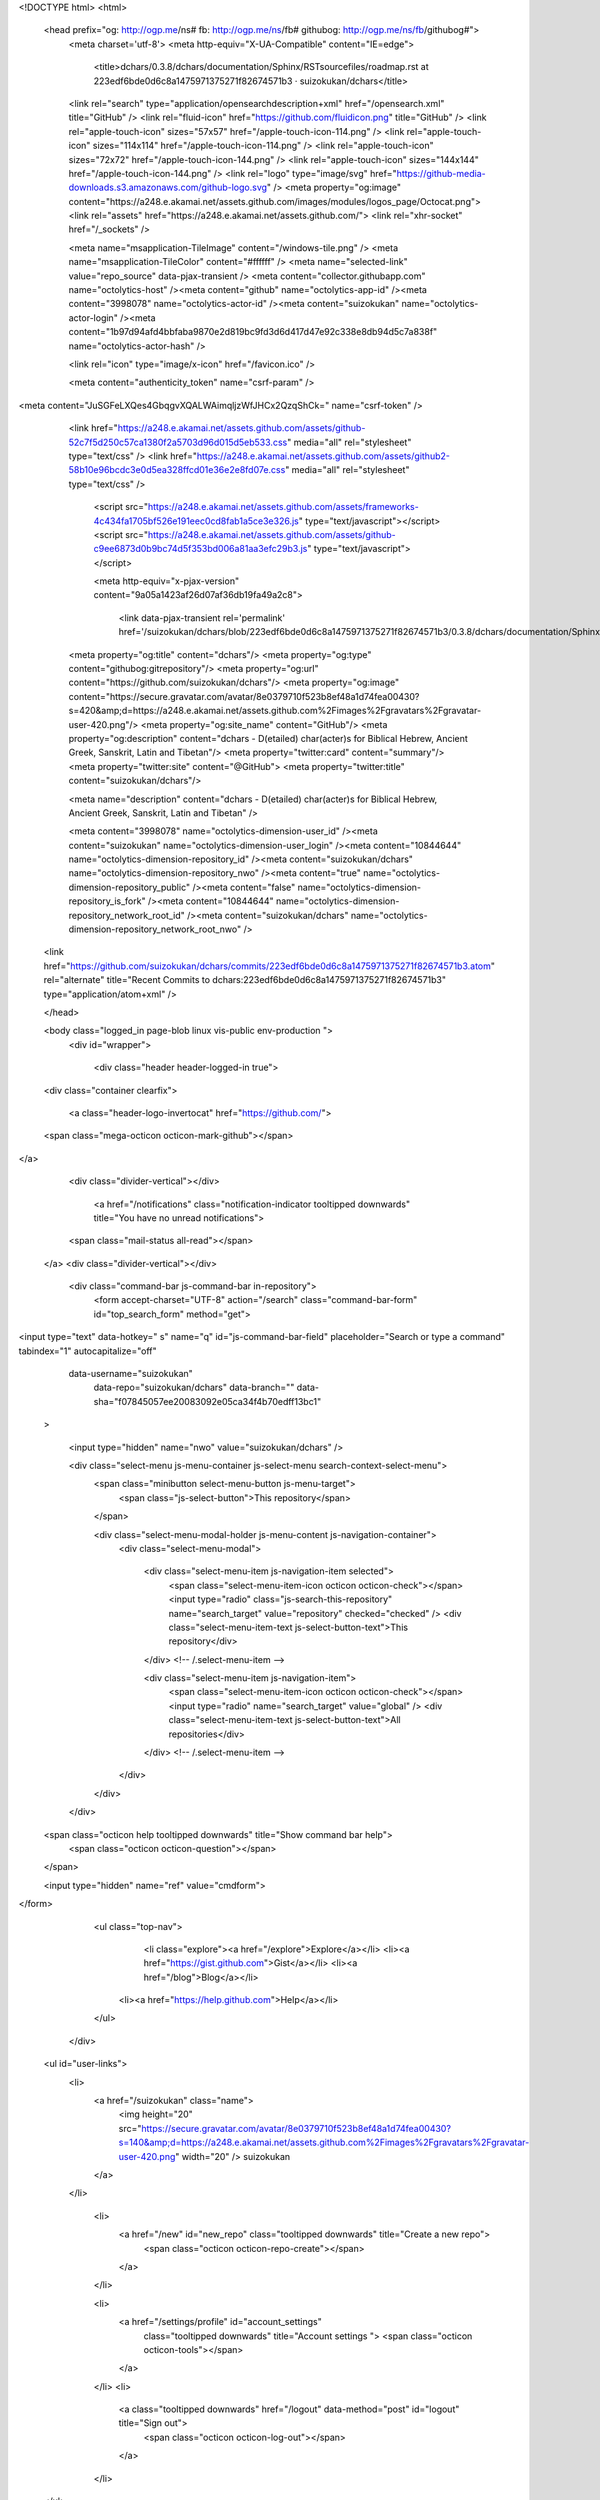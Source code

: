   


<!DOCTYPE html>
<html>
  <head prefix="og: http://ogp.me/ns# fb: http://ogp.me/ns/fb# githubog: http://ogp.me/ns/fb/githubog#">
    <meta charset='utf-8'>
    <meta http-equiv="X-UA-Compatible" content="IE=edge">
        <title>dchars/0.3.8/dchars/documentation/Sphinx/RSTsourcefiles/roadmap.rst at 223edf6bde0d6c8a1475971375271f82674571b3 · suizokukan/dchars</title>
    <link rel="search" type="application/opensearchdescription+xml" href="/opensearch.xml" title="GitHub" />
    <link rel="fluid-icon" href="https://github.com/fluidicon.png" title="GitHub" />
    <link rel="apple-touch-icon" sizes="57x57" href="/apple-touch-icon-114.png" />
    <link rel="apple-touch-icon" sizes="114x114" href="/apple-touch-icon-114.png" />
    <link rel="apple-touch-icon" sizes="72x72" href="/apple-touch-icon-144.png" />
    <link rel="apple-touch-icon" sizes="144x144" href="/apple-touch-icon-144.png" />
    <link rel="logo" type="image/svg" href="https://github-media-downloads.s3.amazonaws.com/github-logo.svg" />
    <meta property="og:image" content="https://a248.e.akamai.net/assets.github.com/images/modules/logos_page/Octocat.png">
    <link rel="assets" href="https://a248.e.akamai.net/assets.github.com/">
    <link rel="xhr-socket" href="/_sockets" />
    


    <meta name="msapplication-TileImage" content="/windows-tile.png" />
    <meta name="msapplication-TileColor" content="#ffffff" />
    <meta name="selected-link" value="repo_source" data-pjax-transient />
    <meta content="collector.githubapp.com" name="octolytics-host" /><meta content="github" name="octolytics-app-id" /><meta content="3998078" name="octolytics-actor-id" /><meta content="suizokukan" name="octolytics-actor-login" /><meta content="1b97d94afd4bbfaba9870e2d819bc9fd3d6d417d47e92c338e8db94d5c7a838f" name="octolytics-actor-hash" />

    
    
    <link rel="icon" type="image/x-icon" href="/favicon.ico" />

    <meta content="authenticity_token" name="csrf-param" />
<meta content="JuSGFeLXQes4GbqgvXQALWAimqljzWfJHCx2QzqShCk=" name="csrf-token" />

    <link href="https://a248.e.akamai.net/assets.github.com/assets/github-52c7f5d250c57ca1380f2a5703d96d015d5eb533.css" media="all" rel="stylesheet" type="text/css" />
    <link href="https://a248.e.akamai.net/assets.github.com/assets/github2-58b10e96bcdc3e0d5ea328ffcd01e36e2e8fd07e.css" media="all" rel="stylesheet" type="text/css" />
    


      <script src="https://a248.e.akamai.net/assets.github.com/assets/frameworks-4c434fa1705bf526e191eec0cd8fab1a5ce3e326.js" type="text/javascript"></script>
      <script src="https://a248.e.akamai.net/assets.github.com/assets/github-c9ee6873d0b9bc74d5f353bd006a81aa3efc29b3.js" type="text/javascript"></script>
      
      <meta http-equiv="x-pjax-version" content="9a05a1423af26d07af36db19fa49a2c8">

        <link data-pjax-transient rel='permalink' href='/suizokukan/dchars/blob/223edf6bde0d6c8a1475971375271f82674571b3/0.3.8/dchars/documentation/Sphinx/RSTsourcefiles/roadmap.rst'>
    <meta property="og:title" content="dchars"/>
    <meta property="og:type" content="githubog:gitrepository"/>
    <meta property="og:url" content="https://github.com/suizokukan/dchars"/>
    <meta property="og:image" content="https://secure.gravatar.com/avatar/8e0379710f523b8ef48a1d74fea00430?s=420&amp;d=https://a248.e.akamai.net/assets.github.com%2Fimages%2Fgravatars%2Fgravatar-user-420.png"/>
    <meta property="og:site_name" content="GitHub"/>
    <meta property="og:description" content="dchars - D(etailed) char(acter)s for Biblical Hebrew, Ancient Greek, Sanskrit, Latin and Tibetan"/>
    <meta property="twitter:card" content="summary"/>
    <meta property="twitter:site" content="@GitHub">
    <meta property="twitter:title" content="suizokukan/dchars"/>

    <meta name="description" content="dchars - D(etailed) char(acter)s for Biblical Hebrew, Ancient Greek, Sanskrit, Latin and Tibetan" />


    <meta content="3998078" name="octolytics-dimension-user_id" /><meta content="suizokukan" name="octolytics-dimension-user_login" /><meta content="10844644" name="octolytics-dimension-repository_id" /><meta content="suizokukan/dchars" name="octolytics-dimension-repository_nwo" /><meta content="true" name="octolytics-dimension-repository_public" /><meta content="false" name="octolytics-dimension-repository_is_fork" /><meta content="10844644" name="octolytics-dimension-repository_network_root_id" /><meta content="suizokukan/dchars" name="octolytics-dimension-repository_network_root_nwo" />
  <link href="https://github.com/suizokukan/dchars/commits/223edf6bde0d6c8a1475971375271f82674571b3.atom" rel="alternate" title="Recent Commits to dchars:223edf6bde0d6c8a1475971375271f82674571b3" type="application/atom+xml" />

  </head>


  <body class="logged_in page-blob linux vis-public env-production  ">
    <div id="wrapper">

      
      
      

      <div class="header header-logged-in true">
  <div class="container clearfix">

    <a class="header-logo-invertocat" href="https://github.com/">
  <span class="mega-octicon octicon-mark-github"></span>
</a>

    <div class="divider-vertical"></div>

      <a href="/notifications" class="notification-indicator tooltipped downwards" title="You have no unread notifications">
    <span class="mail-status all-read"></span>
  </a>
  <div class="divider-vertical"></div>


      <div class="command-bar js-command-bar  in-repository">
          <form accept-charset="UTF-8" action="/search" class="command-bar-form" id="top_search_form" method="get">

<input type="text" data-hotkey=" s" name="q" id="js-command-bar-field" placeholder="Search or type a command" tabindex="1" autocapitalize="off"
    data-username="suizokukan"
      data-repo="suizokukan/dchars"
      data-branch=""
      data-sha="f07845057ee20083092e05ca34f4b70edff13bc1"
  >

    <input type="hidden" name="nwo" value="suizokukan/dchars" />

    <div class="select-menu js-menu-container js-select-menu search-context-select-menu">
      <span class="minibutton select-menu-button js-menu-target">
        <span class="js-select-button">This repository</span>
      </span>

      <div class="select-menu-modal-holder js-menu-content js-navigation-container">
        <div class="select-menu-modal">

          <div class="select-menu-item js-navigation-item selected">
            <span class="select-menu-item-icon octicon octicon-check"></span>
            <input type="radio" class="js-search-this-repository" name="search_target" value="repository" checked="checked" />
            <div class="select-menu-item-text js-select-button-text">This repository</div>
          </div> <!-- /.select-menu-item -->

          <div class="select-menu-item js-navigation-item">
            <span class="select-menu-item-icon octicon octicon-check"></span>
            <input type="radio" name="search_target" value="global" />
            <div class="select-menu-item-text js-select-button-text">All repositories</div>
          </div> <!-- /.select-menu-item -->

        </div>
      </div>
    </div>

  <span class="octicon help tooltipped downwards" title="Show command bar help">
    <span class="octicon octicon-question"></span>
  </span>


  <input type="hidden" name="ref" value="cmdform">

</form>
        <ul class="top-nav">
            <li class="explore"><a href="/explore">Explore</a></li>
            <li><a href="https://gist.github.com">Gist</a></li>
            <li><a href="/blog">Blog</a></li>
          <li><a href="https://help.github.com">Help</a></li>
        </ul>
      </div>

    

  

    <ul id="user-links">
      <li>
        <a href="/suizokukan" class="name">
          <img height="20" src="https://secure.gravatar.com/avatar/8e0379710f523b8ef48a1d74fea00430?s=140&amp;d=https://a248.e.akamai.net/assets.github.com%2Fimages%2Fgravatars%2Fgravatar-user-420.png" width="20" /> suizokukan
        </a>
      </li>

        <li>
          <a href="/new" id="new_repo" class="tooltipped downwards" title="Create a new repo">
            <span class="octicon octicon-repo-create"></span>
          </a>
        </li>

        <li>
          <a href="/settings/profile" id="account_settings"
            class="tooltipped downwards"
            title="Account settings ">
            <span class="octicon octicon-tools"></span>
          </a>
        </li>
        <li>
          <a class="tooltipped downwards" href="/logout" data-method="post" id="logout" title="Sign out">
            <span class="octicon octicon-log-out"></span>
          </a>
        </li>

    </ul>


<div class="js-new-dropdown-contents hidden">
  

<ul class="dropdown-menu">
  <li>
    <a href="/new"><span class="octicon octicon-repo-create"></span> New repository</a>
  </li>
  <li>
    <a href="/organizations/new"><span class="octicon octicon-list-unordered"></span> New organization</a>
  </li>



    <li class="section-title">
      <span title="suizokukan/dchars">This repository</span>
    </li>
    <li>
      <a href="/suizokukan/dchars/issues/new"><span class="octicon octicon-issue-opened"></span> New issue</a>
    </li>
      <li>
        <a href="/suizokukan/dchars/settings/collaboration"><span class="octicon octicon-person-add"></span> New collaborator</a>
      </li>
</ul>

</div>


    
  </div>
</div>

      

      




            <div class="global-notices">
      <div class="flash-global">
        <div class="container">
            <a href="/users/suizokukan/enable_repository_next?nwo=suizokukan%2Fdchars" class="button minibutton flash-action blue" data-method="post">Enable Repository Next</a>

            <h2>Hey there, would you like to enable our new repository design?</h2>
            <p>We&rsquo;ve been working hard making a <a href="https://github.com/blog/1529-repository-next">faster, better repository experience</a> and we&rsquo;d love to share it with you.</p>
        </div>
      </div>
    </div>
    <div class="site hfeed" itemscope itemtype="http://schema.org/WebPage">
      <div class="hentry">
        
        <div class="pagehead repohead instapaper_ignore readability-menu ">
          <div class="container">
            <div class="title-actions-bar">
              

<ul class="pagehead-actions">

    <li class="nspr">
      <a href="/suizokukan/dchars/pull/new/223edf6bde0d6c8a1475971375271f82674571b3" class="button minibutton btn-pull-request" icon_class="octicon-git-pull-request"><span class="octicon octicon-git-pull-request"></span>Pull Request</a>
    </li>

    <li class="subscription">
      <form accept-charset="UTF-8" action="/notifications/subscribe" data-autosubmit="true" data-remote="true" method="post"><div style="margin:0;padding:0;display:inline"><input name="authenticity_token" type="hidden" value="JuSGFeLXQes4GbqgvXQALWAimqljzWfJHCx2QzqShCk=" /></div>  <input id="repository_id" name="repository_id" type="hidden" value="10844644" />

    <div class="select-menu js-menu-container js-select-menu">
      <span class="minibutton select-menu-button  js-menu-target">
        <span class="js-select-button">
          <span class="octicon octicon-eye-unwatch"></span>
          Unwatch
        </span>
      </span>

      <div class="select-menu-modal-holder">
        <div class="select-menu-modal subscription-menu-modal js-menu-content">
          <div class="select-menu-header">
            <span class="select-menu-title">Notification status</span>
            <span class="octicon octicon-remove-close js-menu-close"></span>
          </div> <!-- /.select-menu-header -->

          <div class="select-menu-list js-navigation-container">

            <div class="select-menu-item js-navigation-item ">
              <span class="select-menu-item-icon octicon octicon-check"></span>
              <div class="select-menu-item-text">
                <input id="do_included" name="do" type="radio" value="included" />
                <h4>Not watching</h4>
                <span class="description">You only receive notifications for discussions in which you participate or are @mentioned.</span>
                <span class="js-select-button-text hidden-select-button-text">
                  <span class="octicon octicon-eye-watch"></span>
                  Watch
                </span>
              </div>
            </div> <!-- /.select-menu-item -->

            <div class="select-menu-item js-navigation-item selected">
              <span class="select-menu-item-icon octicon octicon octicon-check"></span>
              <div class="select-menu-item-text">
                <input checked="checked" id="do_subscribed" name="do" type="radio" value="subscribed" />
                <h4>Watching</h4>
                <span class="description">You receive notifications for all discussions in this repository.</span>
                <span class="js-select-button-text hidden-select-button-text">
                  <span class="octicon octicon-eye-unwatch"></span>
                  Unwatch
                </span>
              </div>
            </div> <!-- /.select-menu-item -->

            <div class="select-menu-item js-navigation-item ">
              <span class="select-menu-item-icon octicon octicon-check"></span>
              <div class="select-menu-item-text">
                <input id="do_ignore" name="do" type="radio" value="ignore" />
                <h4>Ignoring</h4>
                <span class="description">You do not receive any notifications for discussions in this repository.</span>
                <span class="js-select-button-text hidden-select-button-text">
                  <span class="octicon octicon-mute"></span>
                  Stop ignoring
                </span>
              </div>
            </div> <!-- /.select-menu-item -->

          </div> <!-- /.select-menu-list -->

        </div> <!-- /.select-menu-modal -->
      </div> <!-- /.select-menu-modal-holder -->
    </div> <!-- /.select-menu -->

</form>
    </li>

    <li class="js-toggler-container js-social-container starring-container ">
      <a href="/suizokukan/dchars/unstar" class="minibutton with-count js-toggler-target star-button starred upwards" title="Unstar this repo" data-remote="true" data-method="post" rel="nofollow">
        <span class="octicon octicon-star-delete"></span>
        <span class="text">Unstar</span>
      </a>
      <a href="/suizokukan/dchars/star" class="minibutton with-count js-toggler-target star-button unstarred upwards" title="Star this repo" data-remote="true" data-method="post" rel="nofollow">
        <span class="octicon octicon-star"></span>
        <span class="text">Star</span>
      </a>
      <a class="social-count js-social-count" href="/suizokukan/dchars/stargazers">0</a>
    </li>

        <li>
          <a href="/suizokukan/dchars/fork" class="minibutton with-count js-toggler-target fork-button lighter upwards" title="Fork this repo" rel="nofollow" data-method="post">
            <span class="octicon octicon-git-branch-create"></span>
            <span class="text">Fork</span>
          </a>
          <a href="/suizokukan/dchars/network" class="social-count">0</a>
        </li>


</ul>

              <h1 itemscope itemtype="http://data-vocabulary.org/Breadcrumb" class="entry-title public">
                <span class="repo-label"><span>public</span></span>
                <span class="mega-octicon octicon-repo"></span>
                <span class="author vcard">
                  <a href="/suizokukan" class="url fn" itemprop="url" rel="author">
                  <span itemprop="title">suizokukan</span>
                  </a></span> /
                <strong><a href="/suizokukan/dchars" class="js-current-repository">dchars</a></strong>
              </h1>
            </div>

            
  <ul class="tabs">
    <li class="pulse-nav"><a href="/suizokukan/dchars/pulse" class="js-selected-navigation-item " data-selected-links="pulse /suizokukan/dchars/pulse" rel="nofollow"><span class="octicon octicon-pulse"></span></a></li>
    <li><a href="/suizokukan/dchars" class="js-selected-navigation-item selected" data-selected-links="repo_source repo_downloads repo_commits repo_tags repo_branches /suizokukan/dchars">Code</a></li>
    <li><a href="/suizokukan/dchars/network" class="js-selected-navigation-item " data-selected-links="repo_network /suizokukan/dchars/network">Network</a></li>
    <li><a href="/suizokukan/dchars/pulls" class="js-selected-navigation-item " data-selected-links="repo_pulls /suizokukan/dchars/pulls">Pull Requests <span class='counter'>0</span></a></li>

      <li><a href="/suizokukan/dchars/issues" class="js-selected-navigation-item " data-selected-links="repo_issues /suizokukan/dchars/issues">Issues <span class='counter'>0</span></a></li>

      <li><a href="/suizokukan/dchars/wiki" class="js-selected-navigation-item " data-selected-links="repo_wiki /suizokukan/dchars/wiki">Wiki</a></li>


    <li><a href="/suizokukan/dchars/graphs" class="js-selected-navigation-item " data-selected-links="repo_graphs repo_contributors /suizokukan/dchars/graphs">Graphs</a></li>

      <li>
        <a href="/suizokukan/dchars/settings">Settings</a>
      </li>

  </ul>
  
<div class="tabnav">

  <span class="tabnav-right">
    <ul class="tabnav-tabs">
          <li><a href="/suizokukan/dchars/tags" class="js-selected-navigation-item tabnav-tab" data-selected-links="repo_tags /suizokukan/dchars/tags">Tags <span class="counter blank">0</span></a></li>
    </ul>
  </span>

  <div class="tabnav-widget scope">


    <div class="select-menu js-menu-container js-select-menu js-branch-menu">
      <a class="minibutton select-menu-button js-menu-target" data-hotkey="w" data-ref="">
        <span class="octicon octicon-tag"></span>
        <i>tree:</i>
        <span class="js-select-button">223edf6bde</span>
      </a>

      <div class="select-menu-modal-holder js-menu-content js-navigation-container">

        <div class="select-menu-modal">
          <div class="select-menu-header">
            <span class="select-menu-title">Switch branches/tags</span>
            <span class="octicon octicon-remove-close js-menu-close"></span>
          </div> <!-- /.select-menu-header -->

          <div class="select-menu-filters">
            <div class="select-menu-text-filter">
              <input type="text" id="commitish-filter-field" class="js-filterable-field js-navigation-enable" placeholder="Find or create a branch…">
            </div>
            <div class="select-menu-tabs">
              <ul>
                <li class="select-menu-tab">
                  <a href="#" data-tab-filter="branches" class="js-select-menu-tab">Branches</a>
                </li>
                <li class="select-menu-tab">
                  <a href="#" data-tab-filter="tags" class="js-select-menu-tab">Tags</a>
                </li>
              </ul>
            </div><!-- /.select-menu-tabs -->
          </div><!-- /.select-menu-filters -->

          <div class="select-menu-list select-menu-tab-bucket js-select-menu-tab-bucket css-truncate" data-tab-filter="branches">

            <div data-filterable-for="commitish-filter-field" data-filterable-type="substring">

                <div class="select-menu-item js-navigation-item ">
                  <span class="select-menu-item-icon octicon octicon-check"></span>
                  <a href="/suizokukan/dchars/blob/master/0.3.8/dchars/documentation/Sphinx/RSTsourcefiles/roadmap.rst" class="js-navigation-open select-menu-item-text js-select-button-text css-truncate-target" data-name="master" rel="nofollow" title="master">master</a>
                </div> <!-- /.select-menu-item -->
            </div>

              <form accept-charset="UTF-8" action="/suizokukan/dchars/branches" class="js-create-branch select-menu-item select-menu-new-item-form js-navigation-item js-new-item-form" method="post"><div style="margin:0;padding:0;display:inline"><input name="authenticity_token" type="hidden" value="JuSGFeLXQes4GbqgvXQALWAimqljzWfJHCx2QzqShCk=" /></div>

                <span class="octicon octicon-git-branch-create select-menu-item-icon"></span>
                <div class="select-menu-item-text">
                  <h4>Create branch: <span class="js-new-item-name"></span></h4>
                  <span class="description">from ‘223edf6bde0d6c8a1475971375271f82674571b3’</span>
                </div>
                <input type="hidden" name="name" id="name" class="js-new-item-value">
                <input type="hidden" name="branch" id="branch" value="223edf6bde0d6c8a1475971375271f82674571b3" />
                <input type="hidden" name="path" id="branch" value="0.3.8/dchars/documentation/Sphinx/RSTsourcefiles/roadmap.rst" />
              </form> <!-- /.select-menu-item -->

          </div> <!-- /.select-menu-list -->


          <div class="select-menu-list select-menu-tab-bucket js-select-menu-tab-bucket css-truncate" data-tab-filter="tags">
            <div data-filterable-for="commitish-filter-field" data-filterable-type="substring">

            </div>

            <div class="select-menu-no-results">Nothing to show</div>

          </div> <!-- /.select-menu-list -->

        </div> <!-- /.select-menu-modal -->
      </div> <!-- /.select-menu-modal-holder -->
    </div> <!-- /.select-menu -->

  </div> <!-- /.scope -->

  <ul class="tabnav-tabs">
    <li><a href="/suizokukan/dchars" class="selected js-selected-navigation-item tabnav-tab" data-selected-links="repo_source /suizokukan/dchars">Files</a></li>
    <li><a href="/suizokukan/dchars/commits/" class="js-selected-navigation-item tabnav-tab" data-selected-links="repo_commits /suizokukan/dchars/commits/">Commits</a></li>
    <li><a href="/suizokukan/dchars/branches" class="js-selected-navigation-item tabnav-tab" data-selected-links="repo_branches /suizokukan/dchars/branches" rel="nofollow">Branches <span class="counter ">1</span></a></li>
  </ul>

</div>

  
  
  


            
          </div>
        </div><!-- /.repohead -->

        <div id="js-repo-pjax-container" class="container context-loader-container" data-pjax-container>
          


<!-- blob contrib key: blob_contributors:v21:a40b49ac0301038b16f108ce8bccecf2 -->
<!-- blob contrib frag key: views10/v8/blob_contributors:v21:a40b49ac0301038b16f108ce8bccecf2 -->

<div id="slider">
    <div class="frame-meta">

      <p title="This is a placeholder element" class="js-history-link-replace hidden"></p>

        <a href="/suizokukan/dchars/find/223edf6bde0d6c8a1475971375271f82674571b3" class="js-slide-to" data-hotkey="t" style="display:none">Show File Finder</a>

        <div class="breadcrumb">
          <span class='repo-root js-repo-root'><span itemscope="" itemtype="http://data-vocabulary.org/Breadcrumb"><a href="/suizokukan/dchars/tree/223edf6bde0d6c8a1475971375271f82674571b3" class="js-slide-to" data-branch="223edf6bde0d6c8a1475971375271f82674571b3" data-direction="back" itemscope="url" rel="nofollow"><span itemprop="title">dchars</span></a></span></span><span class="separator"> / </span><span itemscope="" itemtype="http://data-vocabulary.org/Breadcrumb"><a href="/suizokukan/dchars/tree/223edf6bde0d6c8a1475971375271f82674571b3/0.3.8" class="js-slide-to" data-branch="223edf6bde0d6c8a1475971375271f82674571b3" data-direction="back" itemscope="url" rel="nofollow"><span itemprop="title">0.3.8</span></a></span><span class="separator"> / </span><span itemscope="" itemtype="http://data-vocabulary.org/Breadcrumb"><a href="/suizokukan/dchars/tree/223edf6bde0d6c8a1475971375271f82674571b3/0.3.8/dchars" class="js-slide-to" data-branch="223edf6bde0d6c8a1475971375271f82674571b3" data-direction="back" itemscope="url" rel="nofollow"><span itemprop="title">dchars</span></a></span><span class="separator"> / </span><span itemscope="" itemtype="http://data-vocabulary.org/Breadcrumb"><a href="/suizokukan/dchars/tree/223edf6bde0d6c8a1475971375271f82674571b3/0.3.8/dchars/documentation" class="js-slide-to" data-branch="223edf6bde0d6c8a1475971375271f82674571b3" data-direction="back" itemscope="url" rel="nofollow"><span itemprop="title">documentation</span></a></span><span class="separator"> / </span><span itemscope="" itemtype="http://data-vocabulary.org/Breadcrumb"><a href="/suizokukan/dchars/tree/223edf6bde0d6c8a1475971375271f82674571b3/0.3.8/dchars/documentation/Sphinx" class="js-slide-to" data-branch="223edf6bde0d6c8a1475971375271f82674571b3" data-direction="back" itemscope="url" rel="nofollow"><span itemprop="title">Sphinx</span></a></span><span class="separator"> / </span><span itemscope="" itemtype="http://data-vocabulary.org/Breadcrumb"><a href="/suizokukan/dchars/tree/223edf6bde0d6c8a1475971375271f82674571b3/0.3.8/dchars/documentation/Sphinx/RSTsourcefiles" class="js-slide-to" data-branch="223edf6bde0d6c8a1475971375271f82674571b3" data-direction="back" itemscope="url" rel="nofollow"><span itemprop="title">RSTsourcefiles</span></a></span><span class="separator"> / </span><strong class="final-path">roadmap.rst</strong> <span class="js-zeroclipboard zeroclipboard-button" data-clipboard-text="0.3.8/dchars/documentation/Sphinx/RSTsourcefiles/roadmap.rst" data-copied-hint="copied!" title="copy to clipboard"><span class="octicon octicon-clippy"></span></span>
        </div>


        <div class="commit commit-loader file-history-tease js-deferred-content" data-url="/suizokukan/dchars/contributors/223edf6bde0d6c8a1475971375271f82674571b3/0.3.8/dchars/documentation/Sphinx/RSTsourcefiles/roadmap.rst">
          Fetching contributors…

          <div class="participation">
            <p class="loader-loading"><img alt="Octocat-spinner-32-eaf2f5" height="16" src="https://a248.e.akamai.net/assets.github.com/images/spinners/octocat-spinner-32-EAF2F5.gif" width="16" /></p>
            <p class="loader-error">Cannot retrieve contributors at this time</p>
          </div>
        </div>

    </div><!-- ./.frame-meta -->

    <div class="frames">
      <div class="frame" data-permalink-url="/suizokukan/dchars/blob/223edf6bde0d6c8a1475971375271f82674571b3/0.3.8/dchars/documentation/Sphinx/RSTsourcefiles/roadmap.rst" data-title="dchars/0.3.8/dchars/documentation/Sphinx/RSTsourcefiles/roadmap.rst at 223edf6bde0d6c8a1475971375271f82674571b3 · suizokukan/dchars · GitHub" data-type="blob">

        <div id="files" class="bubble">
          <div class="file">
            <div class="meta">
              <div class="info">
                <span class="icon"><b class="octicon octicon-file-text"></b></span>
                <span class="mode" title="File Mode">file</span>
                  <span>190 lines (140 sloc)</span>
                <span>8.847 kb</span>
              </div>
              <div class="actions">
                <div class="button-group">
                      <a class="minibutton js-entice" href=""
                         data-entice="You must be signed in and on a branch to make or propose changes">Edit</a>
                  <a href="/suizokukan/dchars/raw/223edf6bde0d6c8a1475971375271f82674571b3/0.3.8/dchars/documentation/Sphinx/RSTsourcefiles/roadmap.rst" class="button minibutton " id="raw-url">Raw</a>
                    <a href="/suizokukan/dchars/blame/223edf6bde0d6c8a1475971375271f82674571b3/0.3.8/dchars/documentation/Sphinx/RSTsourcefiles/roadmap.rst" class="button minibutton ">Blame</a>
                  <a href="/suizokukan/dchars/commits/223edf6bde0d6c8a1475971375271f82674571b3/0.3.8/dchars/documentation/Sphinx/RSTsourcefiles/roadmap.rst" class="button minibutton " rel="nofollow">History</a>
                </div><!-- /.button-group -->
              </div><!-- /.actions -->

            </div>
              
  <div id="readme" class="blob instapaper_body">
    <article class="markdown-body entry-content" itemprop="mainContentOfPage"><div>
<div>
<h1>
<a name="roadmap_title" class="anchor" href="#roadmap_title"><span class="octicon octicon-link"></span></a>ROADMAP_TITLE</h1>
<pre lang="none">
* (26) a-t-on besoin de "".join([str(char) for char in self]) =&gt; [ DCharacterBOD.get_sourcestr_representation() ]
  -&gt; non le supprimer dans 0.3.9 (ou alors composition de deux fonctions)
* (25) bodsan : http://www.virtualvinodh.com/tibetan

  अनिरोधम् अनुत्पादम् अनुच्छेदम् अशाश्वतम् ।

  अनेकार्थम् अनानार्थम् अनागमम् अनिर्गमम् ॥

  यः प्रतीत्यसमुत्पादं प्रपञ्चोपशमं शिवम् ।

  देशयामास संबुद्धस्तं वन्दे वदतां वरम् ॥


  transliterated as :


  ཨནིརོདྷམ྄ ཨནུཏྤཱདམ྄ ཨནུཙྪེདམ྄ ཨཤཱཤྭཏམ྄ །

  ཨནེཀཱརྠམ྄ ཨནཱནཱརྠམ྄ ཨནཱགམམ྄ ཨནིརྒམམ྄ ༎

  ཡཿ པྲཏཱིཏྱསམུཏྤཱདཾ པྲཔཉྩོཔཤམཾ ཤིཝམ྄ །

  དེཤཡཱམཱས སཾབུདྡྷསྟཾ ཝནྡེ ཝདཏཱཾ ཝརམ྄ ༎
</pre>
<p>(The Sample text is the invocatory verse of Nagarajuna's Mulamadhyamaka Karika :
The non-ceasing and the non-arising, the non-annihilation and the non-permanence,
The non-identity and the non-difference, the non-appearance and the non-disappearance,
The dependent arising, the appeasement of obsessions and the auspicious
I salute him, the fully enlightened Buddha, the best of speakers, who preached them</p>
<p>ref : <a href="https://groups.google.com/forum/#!msg/grantha-lipi/a3jWe5gvdTs/CkGu2_Te36EJ">https://groups.google.com/forum/#!msg/grantha-lipi/a3jWe5gvdTs/CkGu2_Te36EJ</a>
)</p>
<blockquote>
<ul>
<li><ol start="24">
<li>supprimer le couplage DCharacter/istructs</li>
</ol></li>
<li><ol start="23">
<li>bodsan</li>
</ol></li>
<li><ol start="22">
<li>
<a href="http://94.23.197.37/dchars/doc/en/howto_use.html">http://94.23.197.37/dchars/doc/en/howto_use.html</a> : un par langue</li>
</ol></li>
<li><ol start="21">
<li>donner un exemple pour sort.py</li>
</ol></li>
<li><ol start="20">
<li>0.3.7 : supprimer la correction dynamique des caractères.</li>
</ol></li>
<li><ol start="19">
<li>"सिद्धि", "སི་དདྷི་" = + prefix : vérifier que l'on a bien le préfixe</li>
</ol></li>
<li><ol start="18">
<li>bodsan : l'Illuminator contient des exemples intéressants de translittérations.</li>
</ol></li>
<li><ol start="17">
<li>(bod) utiliser des tables annexes pour alléger le code !</li>
</ol></li>
<li><ol start="16">
<li>vérifier comment le "jh" sanskrit est translittéré en tibétain.</li>
</ol></li>
<li><ol start="15">
<li>"DEVANAGARI " &gt; "" (bod + san)</li>
</ol></li>
<li><ol start="14">
<li>ko+o = kau selon <a href="http://www.thlib.org/reference/transliteration/wyconverter.php">http://www.thlib.org/reference/transliteration/wyconverter.php</a>
</li>
</ol></li>
<li><ol start="13">
<li>ཁས khas sans tsheg : toujours ajouter tsheg pour "always Sanskrit" ?</li>
</ol></li>
<li><ol start="12">
<li>option : use ca cha ja jha instead of tsa tsha dza dzha = no</li>
</ol></li>
<li><ol start="11">
<li>(lat) e dans l'o, e dans l'a</li>
</ol></li>
<li><ol start="10">
<li>(bod) new test : TESTSDStringBOD.test_different_structures</li>
</ol></li>
<li><ol start="9">
<li>"ཏནདྲ" tandra / ཏནདར tand.ra/ problème avec shamba'i'i</li>
</ol></li>
<li><ol start="7">
<li>fixed form for R ?</li>
</ol></li>
<li><ol start="6">
<li>documenter les langues (sauf bod, !! revoir l'ordre des diacritiques à partir du code !!! :
même ordre dans get_sourcestr_representation() et dchar__get_translit_str()</li>
</ol></li>
<li><ol start="5">
<li>(toutes langues) accélérer le code : accélérer len(constante) &gt; len_constante</li>
</ol></li>
<li><ol start="4">
<li>(bod) quid de KAKE_A ?</li>
</ol></li>
<li>
<p>(03) (bod.ewts) vérifier que la liste suivant est bien traitée par le programme :
# anusvara = 0F7E TIBETAN SIGN RJES SU NGA RO
# visarga  = 0F7F TIBETAN SIGN RNAM BCAD
# chandrabindu = 0F83 TIBETAN SIGN SNA LDAN
# virama = 0F84 TIBETAN MARK HALANTA
# avagraha = 0F85 TIBETAN MARK PALUTA
# jihvamuliya = 0F88 TIBETAN SIGN LCE TSA CAN [NON]
# upadhmaniya = 0F89 TIBETAN SIGN MCHU CAN [NON]</p>
</li>
<li><ol start="2">
<li>virer les print(), les $$$ et ???</li>
</ol></li>
<li><ol>
<li>bod.bodsan</li>
</ol></li>
<li><ol start="0">
<li>Old Norse (?)</li>
</ol></li>
<li>
<p>(bod)DOC :</p>
<ul>
<li>même si ce n'est pas un mot valide, gyaka est accepté (pas seulement gyag) (??? à vérifier)</li>
<li>pour afficher, utiliser par exemple <a href="https://collab.itc.virginia.edu/access/content/group/26a34146-33a6-48ce-001e-f16ce7908a6a/Tibetan%20fonts/Tibetan%20Unicode%20Fonts/Jomolhari-ID-a3d.zip">https://collab.itc.virginia.edu/access/content/group/26a34146-33a6-48ce-001e-f16ce7908a6a/Tibetan%20fonts/Tibetan%20Unicode%20Fonts/Jomolhari-ID-a3d.zip</a>
</li>
</ul>
</li>
<li>
<p>doc : expliquer en général ce qu'est une DString : repr(dstring), str(dstring)</p>
</li>
<li>
<p>différence indexes et real_indexes :
rnya : r/n/y/a pour real_indexes</p>
<blockquote>
<p>r/ny/a/ pour indexes</p>
</blockquote>
</li>
<li>
<p>(bod) à propos de oM : peut être représenté par 0x0F00 ou par 0x0F68 + 0x0F7C + 0x0F7E
dans les deux cas, au final, le signe est pas analysé comme une signe de ponctuation, non pas comme voyelle + M.
la représentation interne est donc celle d'un signe de ponctuation.</p>
</li>
<li>
<p>doc pour DCharacter* : si unknown character, le caractère inconnu est stocké dans .base_char</p>
</li>
<li>
<p>(bod) si un caractère est inconnu, unknown_character = True et le caractère est contenu dans punctuation_or_other_symbol</p>
</li>
<li>
<p>(bod) les deux buffers ne sont utilisés que pour "expected structure" = "Tibetan or Sanskrit"</p>
</li>
</ul>
</blockquote>
<p>DOC : toutes langues : Le DChar de chaque langue doit avoir une fonction sortingvalue().</p>
<p>DOC : au niveau d'un DCharacter, objet SortingValue renvoyé par .sortingvalue(); au niveau d'une
DString, list de SortingValue</p>
<p>DOC:
"क" ------------</p>
<blockquote>
&lt;--(1b)----           -----(2b)---&gt;</blockquote>
<dl>
<dt>(EWTS)"ka" ---(1a)---&gt; .istructs &lt;----(2a)---- (Tibetan script, unicode, utf-8)"ཀ"</dt>
<dd>
<blockquote>
<blockquote>
<div>
<div>/</div>
<div>
<div><a href="#id1">|</a></div>
</div>
</div>
</blockquote>
<dl>
<dt>(3a) (3b)</dt>
<dd>
<div>
<div><a href="#id3">|</a></div>
</div>
<p>/    |</p>
</dd>
</dl>
</blockquote>
<p>list of DCharacterBOD</p>
</dd>
</dl>
<p>(1a)  DStringBOD.init_from_transliteration &gt; ewts.py::get_intstruct_from_trans_str
(1b)  ewts.py::dstring__get_translit_str()
(2a)  DStringBOD.init_from_str() &gt; istructs::get_intstruct_from_str
(2b)  istructs.get_the_corresponding_string() &gt; [ istruct.get_the_corresponding_string() ]
(3a)  istructs.get_the_corresponding_dchars() &gt; [ istruct.get_the_corresponding_dchars() ]
(3b)  internalstructure.py::get_intstructures_from_dstring()</p>
<p>DOC:
visarga :</p>
<blockquote>
"high"          : visarga &gt; visarga
"normal"        : visarga &gt; 0 [@@BOD2SAN-NORM-001]
"low"           : visarga &gt; 0 [@@BOD2SAN-LOW-001]</blockquote>
<dl>
<dt>व(va) :</dt>
<dd>"high"          : व(va) &gt; व(va)
"normal"        : व(va) &gt; ब(ba) [@@BOD2SAN-NORM-002]
"low"           : व(va) &gt; ब(ba) [@@BOD2SAN-LOW-002]</dd>
<dt>ओ(ō) :</dt>
<dd>
<p>dependent vowels :
"high"          : ओ(ō) &gt; ओ(ō)
"normal"        : ओ(ō) &gt; औ(au) [@@BOD2SAN-NORM-003]
"low"           : ओ(ō) &gt; औ(au) [@@BOD2SAN-NORM-003]</p>
<p>independent vowels :
"high"          : ओ(ō) &gt; ओ(ō)
"normal"        : ओ(ō) &gt; औ(au) [@@BOD2SAN-NORM-004]
"low"           : ओ(ō) &gt; औ(au) [@@BOD2SAN-NORM-004]</p>
</dd>
<dt>long vowels (ā, ī, ū) :</dt>
<dd>
<p>dependent vowels :
"high"          : long vowels &gt; long vowels
"normal"        : long vowels &gt; long vowels
"low"           : long vowels &gt; short vowels [@@BOD2SAN-LOW-005]</p>
<p>independent vowels :
"high"          : long vowels &gt; long vowels
"normal"        : long vowels &gt; long vowels
"low"           : long vowels &gt; short vowels [@@BOD2SAN-LOW-006]</p>
</dd>
<dt>retroflex consonant :</dt>
<dd>
<p>"high"          : retroflex consonant &gt; retroflex consonant
"normal"        : retroflex consonant &gt; retroflex consonant
"low"           : retroflex consonant &gt; non-retroflex consonant</p>
<blockquote>
retroflex consonant + aspiration &gt; non-retroflex consonant without aspiration
[@@BOD2SAN-LOW-007]</blockquote>
</dd>
</dl>
<p>DOC :
"sra" : (consonant)S + (subfix)R [@@BOD-INTERNALSTRUCTURE-001]
"rla" : (consonant)R + (subfix)L [@@BOD-INTERNALSTRUCTURE-002]
"sla" : (consonant)S + (subfix)L [@@BOD-INTERNALSTRUCTURE-003]
"rwa" : (consonant)R + (subfix)W [@@BOD-INTERNALSTRUCTURE-004]
"lwa" : (consonant)L + (subfix)W [@@BOD-INTERNALSTRUCTURE-005]
"swa" : (consonant)S + (subfix)W [@@BOD-INTERNALSTRUCTURE-006]</p>
<p>DOC::(bod) pour les mots considérés comme tirés du sanskrit, préfixe, superfix et subfix ok; ainsi "སི་དདྷི་" (siddhi) représentant "सिद्धि" utilise bien un préfixe.</p>
<p>DOC::(bod) @@BOD-INTERNALSTRUCTURE-007
'SIGN RNAM BCAD',       # "gtiH" and not "gatiH", so rnam bcad isn't an evidence of a Sanskrit word</p>
<p>DOC::(bod) @@BOD-INTERNALSTRUCTURE-008
'SIGN RJES SU NGA RO', # ཁསཾ = "khaMs" and not "khasaM", so rjes su nga ro isn't an evidence of a Sanskrit word</p>
<p>DOC::(bod) @@BOD-INTERNALSTRUCTURE-009a : sorting method = 'basic'
attention :
ཀ་ཏྱྰ་ཡ་ན་ནོག་ཅན (ka t+y+'a ya na nog can)
ཀ་ཏྱྰའི་བུ་ཆེན་པོ (ka t+y+'a'i bu chen po)           : absence de suffixe grammatico-sémantique (dans ka t+y+'a) &lt; suffixe 'i (dans ka t+y+'a'i)</p>
<p>DOC:comment trier les mots
from dchars.languages.bod.dstring import DStringBOD
words = list(map(DSTRING_BOD, ("པ","ཀ","ས")))
sorted_words = sorted(words, key=DStringBOD.sortingvalue)</p>
</div>
</div></article>
  </div>

          </div>
        </div>

        <a href="#jump-to-line" rel="facebox[.linejump]" data-hotkey="l" class="js-jump-to-line" style="display:none">Jump to Line</a>
        <div id="jump-to-line" style="display:none">
          <form accept-charset="UTF-8" class="js-jump-to-line-form">
            <input class="linejump-input js-jump-to-line-field" type="text" placeholder="Jump to line&hellip;">
            <button type="submit" class="button">Go</button>
          </form>
        </div>

      </div>
    </div>
</div>

<div id="js-frame-loading-template" class="frame frame-loading large-loading-area" style="display:none;">
  <img class="js-frame-loading-spinner" src="https://a248.e.akamai.net/assets.github.com/images/spinners/octocat-spinner-128.gif" height="64" width="64">
</div>


        </div>
      </div>
      <div class="modal-backdrop"></div>
    </div>

      <div id="footer-push"></div><!-- hack for sticky footer -->
    </div><!-- end of wrapper - hack for sticky footer -->

      <!-- footer -->
      <div id="footer">
  <div class="container clearfix">

      <dl class="footer_nav">
        <dt>GitHub</dt>
        <dd><a href="/about">About us</a></dd>
        <dd><a href="/blog">Blog</a></dd>
        <dd><a href="/contact">Contact &amp; support</a></dd>
        <dd><a href="https://enterprise.github.com/">GitHub Enterprise</a></dd>
        <dd><a href="https://status.github.com/">Site status</a></dd>
      </dl>

      <dl class="footer_nav">
        <dt>Applications</dt>
        <dd><a href="http://mac.github.com/">GitHub for Mac</a></dd>
        <dd><a href="http://windows.github.com/">GitHub for Windows</a></dd>
        <dd><a href="http://eclipse.github.com/">GitHub for Eclipse</a></dd>
        <dd><a href="http://mobile.github.com/">GitHub mobile apps</a></dd>
      </dl>

      <dl class="footer_nav">
        <dt>Services</dt>
        <dd><a href="http://get.gaug.es/">Gauges: Web analytics</a></dd>
        <dd><a href="https://speakerdeck.com">Speaker Deck: Presentations</a></dd>
        <dd><a href="https://gist.github.com">Gist: Code snippets</a></dd>
        <dd><a href="https://jobs.github.com/">Job board</a></dd>
      </dl>

      <dl class="footer_nav">
        <dt>Documentation</dt>
        <dd><a href="https://help.github.com/">GitHub Help</a></dd>
        <dd><a href="http://developer.github.com/">Developer API</a></dd>
        <dd><a href="http://github.github.com/github-flavored-markdown/">GitHub Flavored Markdown</a></dd>
        <dd><a href="http://pages.github.com/">GitHub Pages</a></dd>
      </dl>

      <dl class="footer_nav">
        <dt>More</dt>
        <dd><a href="http://training.github.com/">Training</a></dd>
        <dd><a href="/edu">Students &amp; teachers</a></dd>
        <dd><a href="http://shop.github.com">The Shop</a></dd>
        <dd><a href="/plans">Plans &amp; pricing</a></dd>
        <dd><a href="http://octodex.github.com/">The Octodex</a></dd>
      </dl>

      <hr class="footer-divider">


    <p class="right">&copy; 2013 <span title="0.47965s from fe17.rs.github.com">GitHub</span>, Inc. All rights reserved.</p>
    <a class="left" href="/">
      <span class="mega-octicon octicon-mark-github"></span>
    </a>
    <ul id="legal">
        <li><a href="/site/terms">Terms of Service</a></li>
        <li><a href="/site/privacy">Privacy</a></li>
        <li><a href="/security">Security</a></li>
    </ul>

  </div><!-- /.container -->

</div><!-- /.#footer -->


    <div class="fullscreen-overlay js-fullscreen-overlay" id="fullscreen_overlay">
  <div class="fullscreen-container js-fullscreen-container">
    <div class="textarea-wrap">
      <textarea name="fullscreen-contents" id="fullscreen-contents" class="js-fullscreen-contents" placeholder="" data-suggester="fullscreen_suggester"></textarea>
          <div class="suggester-container">
              <div class="suggester fullscreen-suggester js-navigation-container" id="fullscreen_suggester"
                 data-url="/suizokukan/dchars/suggestions/commit">
              </div>
          </div>
    </div>
  </div>
  <div class="fullscreen-sidebar">
    <a href="#" class="exit-fullscreen js-exit-fullscreen tooltipped leftwards" title="Exit Zen Mode">
      <span class="mega-octicon octicon-screen-normal"></span>
    </a>
    <a href="#" class="theme-switcher js-theme-switcher tooltipped leftwards"
      title="Switch themes">
      <span class="octicon octicon-color-mode"></span>
    </a>
  </div>
</div>



    <div id="ajax-error-message" class="flash flash-error">
      <span class="octicon octicon-alert"></span>
      <a href="#" class="octicon octicon-remove-close close ajax-error-dismiss"></a>
      Something went wrong with that request. Please try again.
    </div>

    
    <span id='server_response_time' data-time='0.48015' data-host='fe17'></span>
    
  </body>
</html>

